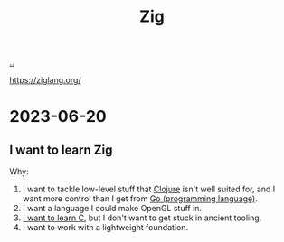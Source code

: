 :PROPERTIES:
:ID: ea79b414-3a73-404d-8ee5-2d37ff53de10
:END:
#+TITLE: Zig

[[file:..][..]]

https://ziglang.org/

* 2023-06-20
** I want to learn Zig
Why:

1. I want to tackle low-level stuff that [[id:6f1d8319-90b8-4006-9508-ef912fcd939b][Clojure]] isn't well suited for, and I want more control than I get from [[id:1c80cee5-af85-45ca-9b54-47e297eaa4d9][Go (programming language)]].
2. I want a language I could make OpenGL stuff in.
3. [[id:052c1cdc-f2fe-4ba5-b319-d0394be1e184][I want to learn C]], but I don't want to get stuck in ancient tooling.
4. I want to work with a lightweight foundation.
